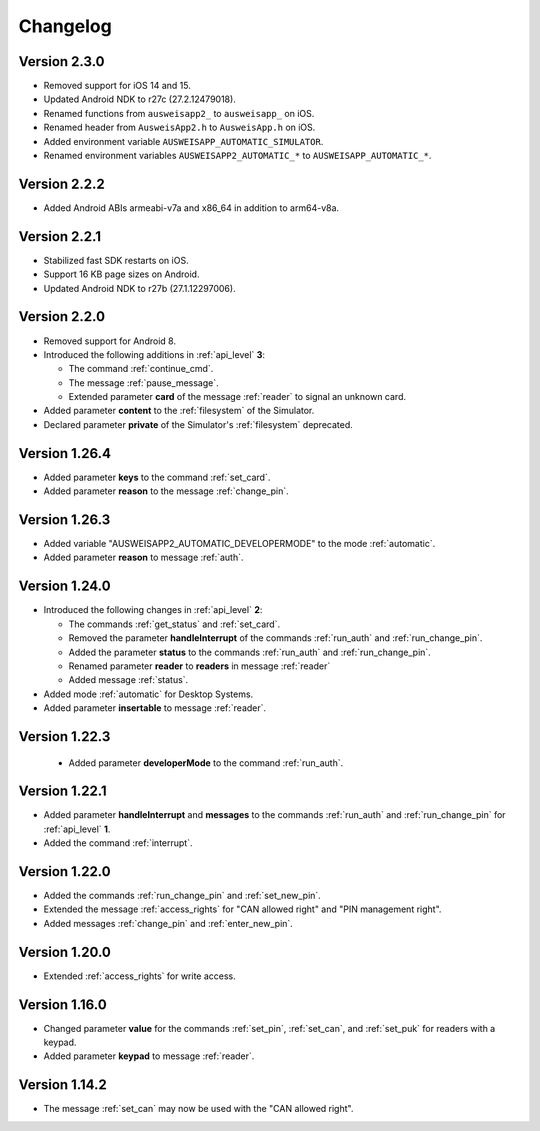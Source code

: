 Changelog
=========

Version 2.3.0
^^^^^^^^^^^^^
* Removed support for iOS 14 and 15.
* Updated Android NDK to r27c (27.2.12479018).
* Renamed functions from ``ausweisapp2_`` to ``ausweisapp_`` on iOS.
* Renamed header from ``AusweisApp2.h`` to ``AusweisApp.h`` on iOS.
* Added environment variable ``AUSWEISAPP_AUTOMATIC_SIMULATOR``.
* Renamed environment variables ``AUSWEISAPP2_AUTOMATIC_*`` to ``AUSWEISAPP_AUTOMATIC_*``.


Version 2.2.2
^^^^^^^^^^^^^
* Added Android ABIs armeabi-v7a and x86_64 in addition to arm64-v8a.


Version 2.2.1
^^^^^^^^^^^^^
* Stabilized fast SDK restarts on iOS.
* Support 16 KB page sizes on Android.
* Updated Android NDK to r27b (27.1.12297006).


Version 2.2.0
^^^^^^^^^^^^^
* Removed support for Android 8.
* Introduced the following additions in :ref:`api_level` **3**:

  * The command :ref:`continue_cmd`.

  * The message :ref:`pause_message`.

  * Extended parameter **card** of the message :ref:`reader` to signal an unknown card.

* Added parameter **content** to the :ref:`filesystem` of the Simulator.
* Declared parameter **private** of the Simulator's :ref:`filesystem` deprecated.


Version 1.26.4
^^^^^^^^^^^^^^
* Added parameter **keys** to the command :ref:`set_card`.
* Added parameter **reason** to the message :ref:`change_pin`.


Version 1.26.3
^^^^^^^^^^^^^^
* Added variable "AUSWEISAPP2_AUTOMATIC_DEVELOPERMODE" to the mode :ref:`automatic`.
* Added parameter **reason** to message :ref:`auth`.


Version 1.24.0
^^^^^^^^^^^^^^
* Introduced the following changes in :ref:`api_level` **2**:

  * The commands :ref:`get_status` and :ref:`set_card`.

  * Removed the parameter **handleInterrupt** of the commands :ref:`run_auth` and :ref:`run_change_pin`.

  * Added the parameter **status** to the commands :ref:`run_auth` and :ref:`run_change_pin`.

  * Renamed parameter **reader** to **readers** in message :ref:`reader`

  * Added message :ref:`status`.

* Added mode :ref:`automatic` for Desktop Systems.
* Added parameter **insertable** to message :ref:`reader`.


Version 1.22.3
^^^^^^^^^^^^^^
 * Added parameter **developerMode** to the command :ref:`run_auth`.


Version 1.22.1
^^^^^^^^^^^^^^
* Added parameter **handleInterrupt** and **messages** to the commands :ref:`run_auth` and :ref:`run_change_pin`
  for :ref:`api_level` **1**.
* Added the command :ref:`interrupt`.


Version 1.22.0
^^^^^^^^^^^^^^
* Added the commands :ref:`run_change_pin` and :ref:`set_new_pin`.
* Extended the message :ref:`access_rights` for "CAN allowed right" and "PIN management right".
* Added messages :ref:`change_pin` and :ref:`enter_new_pin`.


Version 1.20.0
^^^^^^^^^^^^^^
* Extended :ref:`access_rights` for write access.


Version 1.16.0
^^^^^^^^^^^^^^
* Changed parameter **value** for the commands :ref:`set_pin`, :ref:`set_can`, and :ref:`set_puk` for readers with
  a keypad.
* Added parameter **keypad** to message :ref:`reader`.


Version 1.14.2
^^^^^^^^^^^^^^
* The message :ref:`set_can` may now be used with the "CAN allowed right".
